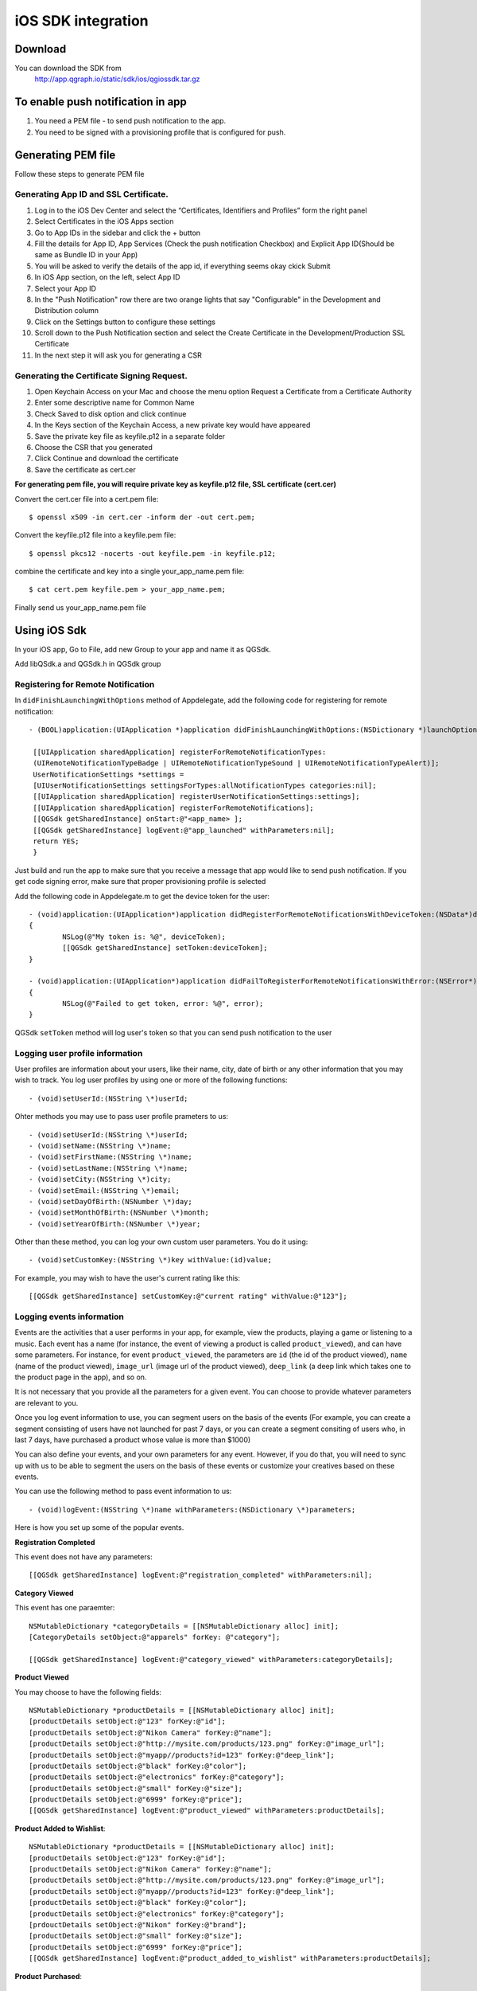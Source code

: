 iOS SDK integration
===================
Download
--------
You can download the SDK from
   http://app.qgraph.io/static/sdk/ios/qgiossdk.tar.gz

To enable push notification in app
----------------------------------

#. You need a PEM file - to send push notification to the app. 

#. You need to be signed with a provisioning profile that is configured for push.

Generating PEM file
-------------------
Follow these steps to generate PEM file

Generating App ID and SSL Certificate.
######################################

#. Log in to the iOS Dev Center and select the “Certificates, Identifiers and Profiles” form the right panel
#. Select Certificates in the iOS Apps section
#. Go to App IDs in the sidebar and click the + button
#. Fill the details for App ID, App Services (Check the push notification Checkbox) and Explicit App ID(Should be same as Bundle ID in your App)
#. You will be asked to verify the details of the app id, if everything seems okay ckick Submit
#. In iOS App section, on the left, select App ID
#. Select your App ID
#. In the "Push Notification" row there are two orange lights that say "Configurable" in the Development and Distribution column
#. Click on the Settings button to configure these settings
#. Scroll down to the Push Notification section and select the Create Certificate in the Development/Production SSL Certificate
#. In the next step it will ask you for generating a CSR

Generating the Certificate Signing Request.
###########################################

#. Open Keychain Access on your Mac and choose the menu option Request a Certificate from a Certificate Authority
#. Enter some descriptive name for Common Name 
#. Check Saved to disk option and click continue
#. In the Keys section of the Keychain Access, a new private key would have appeared
#. Save the private key file as keyfile.p12 in a separate folder
#. Choose the CSR that you generated
#. Click Continue and download the certificate
#. Save the certificate as cert.cer

**For generating pem file, you will require private key as keyfile.p12 file, SSL certificate (cert.cer)**

Convert the cert.cer file into a cert.pem file::

   $ openssl x509 -in cert.cer -inform der -out cert.pem;

Convert the keyfile.p12 file into a keyfile.pem file::

   $ openssl pkcs12 -nocerts -out keyfile.pem -in keyfile.p12;

combine the certificate and key into a single your_app_name.pem file::

   $ cat cert.pem keyfile.pem > your_app_name.pem;

Finally send us your_app_name.pem file 

Using iOS Sdk
-------------
In your iOS app, Go to File, add new Group to your app and name it as QGSdk.

Add libQSdk.a and QGSdk.h in QGSdk group 

Registering for Remote Notification
###################################

In ``didFinishLaunchingWithOptions`` method of Appdelegate, add the following code for registering for remote notification::

   - (BOOL)application:(UIApplication *)application didFinishLaunchingWithOptions:(NSDictionary *)launchOptions {
    
    [[UIApplication sharedApplication] registerForRemoteNotificationTypes:
    (UIRemoteNotificationTypeBadge | UIRemoteNotificationTypeSound | UIRemoteNotificationTypeAlert)];
    UserNotificationSettings *settings =
    [UIUserNotificationSettings settingsForTypes:allNotificationTypes categories:nil];
    [[UIApplication sharedApplication] registerUserNotificationSettings:settings];
    [[UIApplication sharedApplication] registerForRemoteNotifications];
    [[QGSdk getSharedInstance] onStart:@"<app_name> ];
    [[QGSdk getSharedInstance] logEvent:@"app_launched" withParameters:nil];
    return YES;
    }

Just build and run the app to make sure that you receive a message that app would like to send push notification. If you get code signing error, make sure that proper provisioning profile is selected


Add the following code in Appdelegate.m to get the device token for the user::

    - (void)application:(UIApplication*)application didRegisterForRemoteNotificationsWithDeviceToken:(NSData*)deviceToken
    {
            NSLog(@"My token is: %@", deviceToken);
            [[QGSdk getSharedInstance] setToken:deviceToken];
    }

    - (void)application:(UIApplication*)application didFailToRegisterForRemoteNotificationsWithError:(NSError*)error
    {
     	    NSLog(@"Failed to get token, error: %@", error);
    }

QGSdk ``setToken`` method will log user's token so that you can send push notification to the user

Logging user profile information
################################

User profiles are information about your users, like their name, city, date of birth or any other information that you may wish to track. You log user profiles by using one or more of the following functions::
     
    - (void)setUserId:(NSString \*)userId;

Ohter methods you may use to pass user profile prameters to us::

    - (void)setUserId:(NSString \*)userId;
    - (void)setName:(NSString \*)name;
    - (void)setFirstName:(NSString \*)name;
    - (void)setLastName:(NSString \*)name;
    - (void)setCity:(NSString \*)city;
    - (void)setEmail:(NSString \*)email;
    - (void)setDayOfBirth:(NSNumber \*)day;
    - (void)setMonthOfBirth:(NSNumber \*)month;
    - (void)setYearOfBirth:(NSNumber \*)year;

Other than these method, you can log your own custom user parameters. You do it using::

    - (void)setCustomKey:(NSString \*)key withValue:(id)value;

For example, you may wish to have the user's current rating like this::

    [[QGSdk getSharedInstance] setCustomKey:@"current rating" withValue:@"123"];


Logging events information
#########################
Events are the activities that a user performs in your app, for example, view the products, playing a game or listening to a music. Each event has a name (for instance, the event of viewing a product is called ``product_viewed``), and can have some parameters. For instance, 
for event ``product_viewed``, the parameters are ``id`` (the id of the product viewed), ``name`` (name of the product viewed), ``image_url`` (image url of the product viewed), ``deep_link`` (a deep link which takes one to the product page in the app), and so on.

It is not necessary that you provide all the parameters for a given event. You can choose to provide whatever parameters are relevant to you.

Once you log event information to use, you can segment users on the basis of the events (For example, you can create a segment consisting of users have not launched for past 7 days, or you can create a segment consiting of users who, in last 7 days, have purchased a product whose value is more than $1000)

You can also define your events, and your own parameters for any event. However, if you do that, you will need to sync up with us to be able to segment the users on the basis of these events or customize your creatives based on these events.

You can use the following method to pass event information to us::

- (void)logEvent:(NSString \*)name withParameters:(NSDictionary \*)parameters;

Here is how you set up some of the popular events.

**Registration Completed**

This event does not have any parameters::

 [[QGSdk getSharedInstance] logEvent:@"registration_completed" withParameters:nil];


**Category Viewed**

This event has one paraemter::

    NSMutableDictionary *categoryDetails = [[NSMutableDictionary alloc] init];
    [CategoryDetails setObject:@"apparels" forKey: @"category"];
                                   
    [[QGSdk getSharedInstance] logEvent:@"category_viewed" withParameters:categoryDetails];

**Product Viewed**

You may choose to have the following fields::
    
   NSMutableDictionary *productDetails = [[NSMutableDictionary alloc] init];
   [productDetails setObject:@"123" forKey:@"id"];                                      
   [productDetails setObject:@"Nikon Camera" forKey:@"name"];
   [productDetails setObject:@"http://mysite.com/products/123.png" forKey:@"image_url"];
   [productDetails setObject:@"myapp//products?id=123" forKey:@"deep_link"];
   [productDetails setObject:@"black" forKey:@"color"];
   [productDetails setObject:@"electronics" forKey:@"category"];
   [productDetails setObject:@"small" forKey:@"size"];
   [productDetails setObject:@"6999" forKey:@"price"];
   [[QGSdk getSharedInstance] logEvent:@"product_viewed" withParameters:productDetails];

**Product Added to Wishlist**::
    
    NSMutableDictionary *productDetails = [[NSMutableDictionary alloc] init];
    [productDetails setObject:@"123" forKey:@"id"];                                      
    [productDetails setObject:@"Nikon Camera" forKey:@"name"];
    [productDetails setObject:@"http://mysite.com/products/123.png" forKey:@"image_url"];
    [productDetails setObject:@"myapp//products?id=123" forKey:@"deep_link"];
    [productDetails setObject:@"black" forKey:@"color"];
    [productDetails setObject:@"electronics" forKey:@"category"];
    [prdouctDetails setObject:@"Nikon" forKey:@"brand"];
    [productDetails setObject:@"small" forKey:@"size"];
    [productDetails setObject:@"6999" forKey:@"price"];
    [[QGSdk getSharedInstance] logEvent:@"product_added_to_wishlist" withParameters:productDetails];

**Product Purchased**::
    
    NSMutableDictionary *productDetails = [[NSMutableDictionary alloc] init];
    [productDetails setObject:@"123" forKey:@"id"];                                      
    [productDetails setObject:@"Nikon Camera" forKey:@"name"];
    [productDetails setObject:@"http://mysite.com/products/123.png" forKey:@"image_url"];
    [productDetails setObject:@"myapp//products?id=123" forKey:@"deep_link"];
    [productDetails setObject:@"black" forKey:@"color"];
    [productDetails setObject:@"electronics" forKey:@"category"];
    [productDetails setObject:@"small" forKey:@"size"];
    [productDetails setObject:@"6999" forKey:@"price"];
    [[QGSdk getSharedInstance] logEvent:@"product_purchased" withParameters:productDetails];

**Checkout Initiated**::

    NSMutableDictionary *checkoutDetails = [[NSMutableDictionary alloc] init];
    [checkoutDetails setObject:@"2" forKey:@"num_products"];                                      
    [checkoutDetails setObject:@"12998.44" forKey:@"cart_value"];
    [checkoutDetails setObject:@"myapp://myapp/cart" forKey:@"deep_link"];
    [[QGSdk getSharedInstance] logEvent:@"checkout_initiated" withParameters:checkoutDetails];


**Product Rated**::
    
    NSMutableDictionary *productRated = [[NSMutableDictionary alloc] init];
    
    [productRated setObject:@"1232" forKey:@"id"];                                      
    [productRated setObject:@"2" forKey:@"rating"];
    [[QGSdk getSharedInstance] logEvent:@"product_rated" withParameters:productRated];

**Searched**::

     NSMutableDictionary *searchDetails = [[NSMutableDictionary alloc] init];
     [searchDetails setObject:@"1232" forKey:@"id"];                                      
     [searchDetails setObject:@"Nikon Camera" forKey:@"name"];
     [[QGSdk getSharedInstance] logEvent:@"searched" withParameters:searched];


**Reached Level**::
    
     NSMutableDictionary *level = [[NSMutableDictionary alloc] init];
     [level setObject:@"23" forKey:@"level"];                                      
     [[QGSdk getSharedInstance] logEvent:@"level" withParameters:level];


**Your custom events**

Apart from above predefined events, you can create your own custom events, and
have custom parameters in them::
    
    NSMutableDictionary *event = [[NSMutableDictionary alloc] init];
    [event setObject:@"2" forKey:@"num_products"];                                      
    [event setObject:@"some_value" forKey:@"my_param"];
    [event setObject:@"123" forKey:@"some_other_param"];
    [[QGSdk getSharedInstance] logEvent:@"my_custom_event" withParameters:event];

